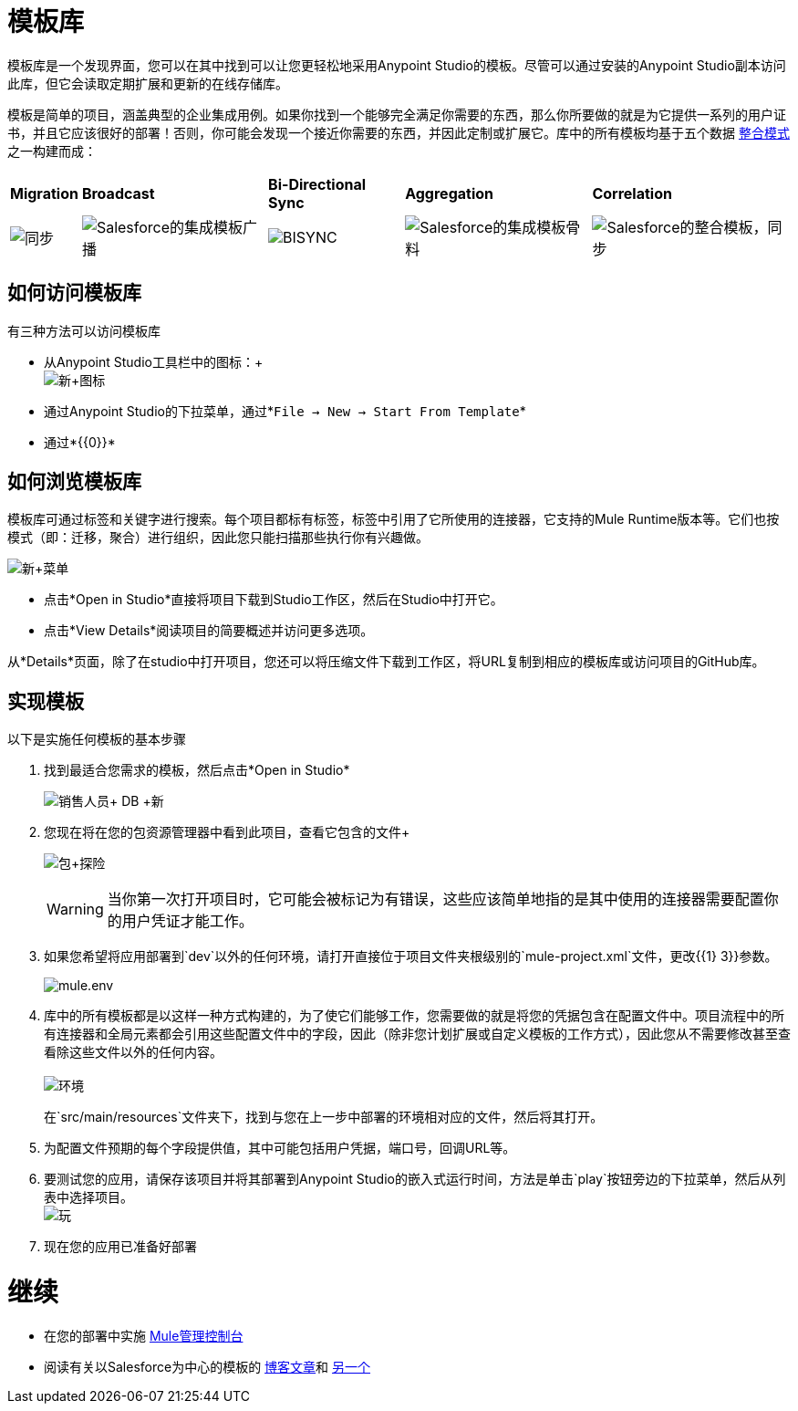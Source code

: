 = 模板库

模板库是一个发现界面，您可以在其中找到可以让您更轻松地采用Anypoint Studio的模板。尽管可以通过安装的Anypoint Studio副本访问此库，但它会读取定期扩展和更新的在线存储库。

模板是简单的项目，涵盖典型的企业集成用例。如果你找到一个能够完全满足你需要的东西，那么你所要做的就是为它提供一系列的用户证书，并且它应该很好的部署！否则，你可能会发现一个接近你需要的东西，并因此定制或扩展它。库中的所有模板均基于五个数据 link:https://blogs.mulesoft.com/dev/mule-dev/tag/integration-patterns/[整合模式]之一构建而成：

[%autowidth.spread]
|===
| *Migration*  | *Broadcast*  | *Bi-Directional Sync*  | *Aggregation*  | *Correlation*
| image:sync.png[同步]  | image:salesforce-integration-templates-broadcast.png[Salesforce的集成模板广播]  | image:bisync.png[BISYNC]  | image:salesforce-integration-templates-aggregate.png[Salesforce的集成模板骨料]  | image:salesforce-integration-templates-synchronize.png[Salesforce的整合模板，同步]
|===

== 如何访问模板库

有三种方法可以访问模板库

* 从Anypoint Studio工具栏中的图标：+
 +
image:new+icon.png[新+图标]

* 通过Anypoint Studio的下拉菜单，通过*`File -> New -> Start From Template`*
* 通过*{{0}}*

== 如何浏览模板库

模板库可通过标签和关键字进行搜索。每个项目都标有标签，标签中引用了它所使用的连接器，它支持的Mule Runtime版本等。它们也按模式（即：迁移，聚合）进行组织，因此您只能扫描那些执行你有兴趣做。

image:new+menu.png[新+菜单]

* 点击*Open in Studio*直接将项目下载到Studio工作区，然后在Studio中打开它。
* 点击*View Details*阅读项目的简要概述并访问更多选项。

从*Details*页面，除了在studio中打开项目，您还可以将压缩文件下载到工作区，将URL复制到相应的模板库或访问项目的GitHub库。

== 实现模板

以下是实施任何模板的基本步骤

. 找到最适合您需求的模板，然后点击*Open in Studio* +

+
image:salesforce+db+new.png[销售人员+ DB +新]
+

. 您现在将在您的包资源管理器中看到此项目，查看它包含的文件+

+
image:package+explorer.png[包+探险]
+

[WARNING]
当你第一次打开项目时，它可能会被标记为有错误，这些应该简单地指的是其中使用的连接器需要配置你的用户凭证才能工作。

. 如果您希望将应用部署到`dev`以外的任何环境，请打开直接位于项目文件夹根级别的`mule-project.xml`文件，更改{{1} 3}}参数。 +

+
image:mule.env.png[mule.env] +
+

. 库中的所有模板都是以这样一种方式构建的，为了使它们能够工作，您需要做的就是将您的凭据包含在配置文件中。项目流程中的所有连接器和全局元素都会引用这些配置文件中的字段，因此（除非您计划扩展或自定义模板的工作方式），因此您从不需要修改甚至查看除这些文件以外的任何内容。 +
 +
image:environments.png[环境] +
+

在`src/main/resources`文件夹下，找到与您在上一步中部署的环境相对应的文件，然后将其打开。

. 为配置文件预期的每个字段提供值，其中可能包括用户凭据，端口号，回调URL等。
. 要测试您的应用，请保存该项目并将其部署到Anypoint Studio的嵌入式运行时间，方法是单击`play`按钮旁边的下拉菜单，然后从列表中选择项目。 +
  image:play.png[玩]

. 现在您的应用已准备好部署

= 继续

* 在您的部署中实施 link:/mule-management-console/v/3.5[Mule管理控制台]
* 阅读有关以Salesforce为中心的模板的 link:https://blogs.mulesoft.com/dev/mule-dev/anypoint-templates-database-intro/[博客文章]和 link:https://blogs.mulesoft.com/dev/mule-dev/connected-company-part-1-salesforce-integration-templates/[另一个]
